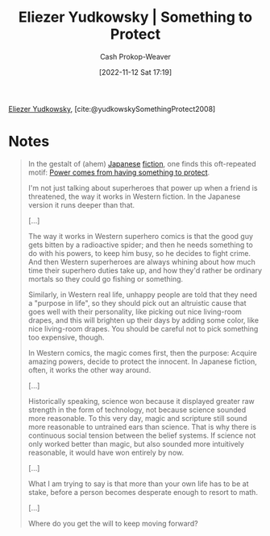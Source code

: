 :PROPERTIES:
:ROAM_REFS: [cite:@yudkowskySomethingProtect2008]
:ID:       ad3762f0-6d77-4289-baa7-4c3192b9c4b1
:LAST_MODIFIED: [2023-09-05 Tue 20:20]
:END:
#+title: Eliezer Yudkowsky | Something to Protect
#+hugo_custom_front_matter: :slug "ad3762f0-6d77-4289-baa7-4c3192b9c4b1"
#+author: Cash Prokop-Weaver
#+date: [2022-11-12 Sat 17:19]
#+filetags: :reference:

[[id:614d0317-e7fc-4ee2-a68a-e93471500fa0][Eliezer Yudkowsky]], [cite:@yudkowskySomethingProtect2008]

* Notes
#+begin_quote
In the gestalt of (ahem) [[https://www.lesswrong.com/lw/m7/zen_and_the_art_of_rationality/][Japanese]] [[https://www.lesswrong.com/lw/k9/the_logical_fallacy_of_generalization_from/][fiction]], one finds this oft-repeated motif: [[id:e1705b21-a504-452f-b809-4d8cbf1ec3d8][Power comes from having something to protect]].

I'm not just talking about superheroes that power up when a friend is threatened, the way it works in Western fiction. In the Japanese version it runs deeper than that.

[...]

The way it works in Western superhero comics is that the good guy gets bitten by a radioactive spider; and then he needs something to do with his powers, to keep him busy, so he decides to fight crime.  And then Western superheroes are always whining about how much time their superhero duties take up, and how they'd rather be ordinary mortals so they could go fishing or something.

Similarly, in Western real life, unhappy people are told that they need a "purpose in life", so they should pick out an altruistic cause that goes well with their personality, like picking out nice living-room drapes, and this will brighten up their days by adding some color, like nice living-room drapes.  You should be careful not to pick something too expensive, though.

In Western comics, the magic comes first, then the purpose:  Acquire amazing powers, decide to protect the innocent.  In Japanese fiction, often, it works the other way around.

[...]

Historically speaking, science won because it displayed greater raw strength in the form of technology, not because science sounded more reasonable.  To this very day, magic and scripture still sound more reasonable to untrained ears than science.  That is why there is continuous social tension between the belief systems.  If science not only worked better than magic, but also sounded more intuitively reasonable, it would have won entirely by now.

[...]

What I am trying to say is that more than your own life has to be at stake, before a person becomes desperate enough to resort to math.

[...]

Where do you get the will to keep moving forward?
#+end_quote

* Flashcards :noexport:
#+print_bibliography:
